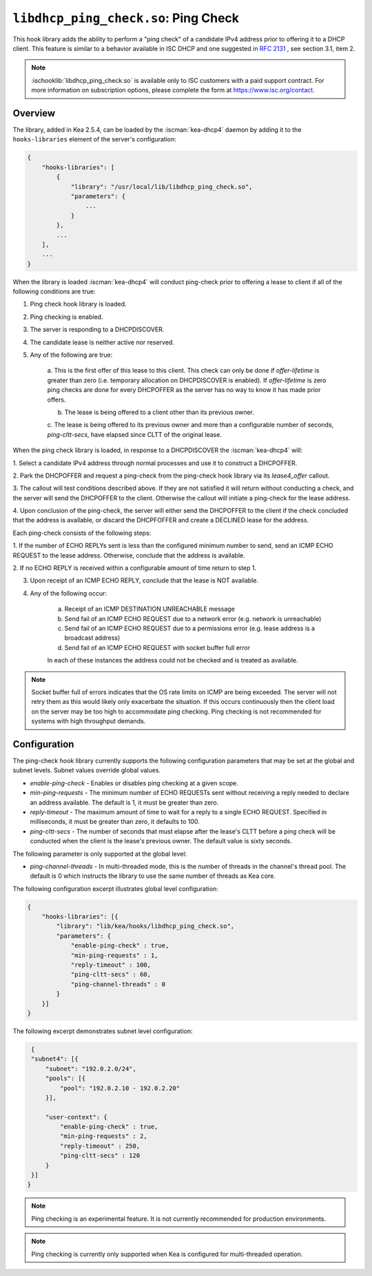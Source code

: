 .. ischooklib:: libdhcp_ping_check.so
.. _hooks-ping-check:

``libdhcp_ping_check.so``: Ping Check
=====================================

This hook library adds the ability to perform a "ping check" of a candidate
IPv4 address prior to offering it to a DHCP client. This feature is similar
to a behavior available in ISC DHCP and one suggested in `RFC
2131 <https://tools.ietf.org/html/rfc2131>`__ , see section 3.1, item 2.

.. note::

    :ischooklib:`libdhcp_ping_check.so` is available only to ISC customers
    with a paid support contract. For more information on subscription options,
    please complete the form at https://www.isc.org/contact.

Overview
~~~~~~~~

The library, added in Kea 2.5.4, can be loaded by the :iscman:`kea-dhcp4` daemon
by adding it to the ``hooks-libraries`` element of the server's configuration:

.. code-block:: javascript

    {
        "hooks-libraries": [
            {
                "library": "/usr/local/lib/libdhcp_ping_check.so",
                "parameters": {
                    ...
                }
            },
            ...
        ],
        ...
    }

When the library is loaded :iscman:`kea-dhcp4` will conduct ping-check prior to
offering a lease to client if all of the following conditions are true:

1. Ping check hook library is loaded.

2. Ping checking is enabled.

3. The server is responding to a DHCPDISCOVER.

4. The candidate lease is neither active nor reserved.

5. Any of the following are true:

    a. This is the first offer of this lease to this client. This check
    can only be done if `offer-lifetime` is greater than zero (i.e. temporary
    allocation on DHCPDISCOVER is enabled). If `offer-lifetime` is zero
    ping checks are done for every DHCPOFFER as the server has no way to
    know it has made prior offers.

    b. The lease is being offered to a client other than its previous owner.

    c. The lease is being offered to its previous owner and more than a
    configurable number of seconds, `ping-cltt-secs`, have elapsed since
    CLTT of the original lease.

When the ping check library is loaded, in response to a DHCPDISCOVER the
:iscman:`kea-dhcp4` will:

1. Select a candidate IPv4 address through normal processes and use it to
construct a DHCPOFFER.

2. Park the DHCPOFFER and request a ping-check from the ping-check hook
library via its `lease4_offer` callout.

3. The callout will test conditions described above. If they are not
satisfied it will return without conducting a check, and the server
will send the DHCPOFFER to the client. Otherwise the callout will
initiate a ping-check for the lease address.

4. Upon conclusion of the ping-check, the server will either send the DHCPOFFER
to the client if the check concluded that the address is available, or discard
the DHCPFOFFER and create a DECLINED lease for the address.

Each ping-check consists of the following steps:

1. If the number of ECHO REPLYs sent is less than the configured
minimum number to send, send an ICMP ECHO REQUEST to the lease address.
Otherwise, conclude that the address is available.

2. If no ECHO REPLY is received within a configurable amount of time
return to step 1.

3. Upon receipt of an ICMP ECHO REPLY, conclude that the lease is NOT available.

4. Any of the following occur:

    a. Receipt of an ICMP DESTINATION UNREACHABLE message
    b. Send fail of an ICMP ECHO REQUEST due to a network error (e.g. network is unreachable)
    c. Send fail of an ICMP ECHO REQUEST due to a permissions error (e.g. lease address is a broadcast address)
    d. Send fail of an ICMP ECHO REQUEST with socket buffer full error

    In each of these instances the address could not be checked and is treated as
    available.

.. note::

    Socket buffer full of errors indicates that the OS rate limits on ICMP are
    being exceeded. The server will not retry them as this would likely only
    exacerbate the situation. If this occurs continuously then the client load
    on the server may be too high to accommodate ping checking. Ping checking is
    not recommended for systems with high throughput demands.

Configuration
~~~~~~~~~~~~~

The ping-check hook library currently supports the following configuration parameters
that may be set at the global and subnet levels. Subnet values override global values.

- `enable-ping-check` - Enables or disables ping checking at a given scope.

- `min-ping-requests` - The minimum number of ECHO REQUESTs sent without receiving a reply needed to declare an address available. The default is 1, it must be greater than zero.

- `reply-timeout` - The maximum amount of time to wait for a reply to a single ECHO REQUEST. Specified in milliseconds, it must be greater than zero, it defaults to 100.

- `ping-cltt-secs` - The number of seconds that must elapse after the lease's CLTT before a ping check will be conducted when the client is the lease's previous owner. The default value is sixty seconds.

The following parameter is only supported at the global level:

- `ping-channel-threads` - In multi-threaded mode, this is the number of threads in the channel's thread pool. The default is 0 which instructs the library to use the same number of threads as Kea core.

The following configuration excerpt illustrates global level configuration:

.. code-block:: javascript

    {
        "hooks-libraries": [{
            "library": "lib/kea/hooks/libdhcp_ping_check.so",
            "parameters": {
                "enable-ping-check" : true,
                "min-ping-requests" : 1,
                "reply-timeout" : 100,
                "ping-cltt-secs" : 60,
                "ping-channel-threads" : 0
            }
        }]
    }

The following excerpt demonstrates subnet level configuration:

.. code-block:: javascript

    {
    "subnet4": [{
        "subnet": "192.0.2.0/24",
        "pools": [{
            "pool": "192.0.2.10 - 192.0.2.20"
        }],

        "user-context": {
            "enable-ping-check" : true,
            "min-ping-requests" : 2,
            "reply-timeout" : 250,
            "ping-cltt-secs" : 120
        }
    }]
   }

.. note::

    Ping checking is an experimental feature. It is not currently recommended for
    production environments.

.. note::

    Ping checking is currently only supported when Kea is configured for multi-threaded operation.
